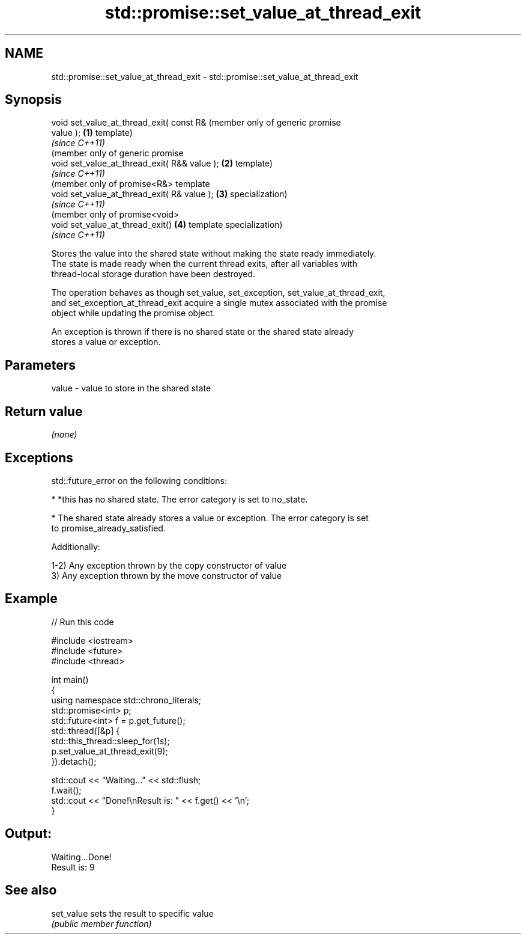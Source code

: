.TH std::promise::set_value_at_thread_exit 3 "2018.03.28" "http://cppreference.com" "C++ Standard Libary"
.SH NAME
std::promise::set_value_at_thread_exit \- std::promise::set_value_at_thread_exit

.SH Synopsis
   void set_value_at_thread_exit( const R&         (member only of generic promise
   value );                                    \fB(1)\fP template)
                                                   \fI(since C++11)\fP
                                                   (member only of generic promise
   void set_value_at_thread_exit( R&& value ); \fB(2)\fP template)
                                                   \fI(since C++11)\fP
                                                   (member only of promise<R&> template
   void set_value_at_thread_exit( R& value );  \fB(3)\fP specialization)
                                                   \fI(since C++11)\fP
                                                   (member only of promise<void>
   void set_value_at_thread_exit()             \fB(4)\fP template specialization)
                                                   \fI(since C++11)\fP

   Stores the value into the shared state without making the state ready immediately.
   The state is made ready when the current thread exits, after all variables with
   thread-local storage duration have been destroyed.

   The operation behaves as though set_value, set_exception, set_value_at_thread_exit,
   and set_exception_at_thread_exit acquire a single mutex associated with the promise
   object while updating the promise object.

   An exception is thrown if there is no shared state or the shared state already
   stores a value or exception.

.SH Parameters

   value - value to store in the shared state

.SH Return value

   \fI(none)\fP

.SH Exceptions

   std::future_error on the following conditions:

     * *this has no shared state. The error category is set to no_state.

     * The shared state already stores a value or exception. The error category is set
       to promise_already_satisfied.

   Additionally:

   1-2) Any exception thrown by the copy constructor of value
   3) Any exception thrown by the move constructor of value

.SH Example

   
// Run this code

 #include <iostream>
 #include <future>
 #include <thread>
  
 int main()
 {
     using namespace std::chrono_literals;
     std::promise<int> p;
     std::future<int> f = p.get_future();
     std::thread([&p] {
           std::this_thread::sleep_for(1s);
           p.set_value_at_thread_exit(9);
     }).detach();
  
     std::cout << "Waiting..." << std::flush;
     f.wait();
     std::cout << "Done!\\nResult is: " << f.get() << '\\n';
 }

.SH Output:

 Waiting...Done!
 Result is: 9

.SH See also

   set_value sets the result to specific value
             \fI(public member function)\fP 
